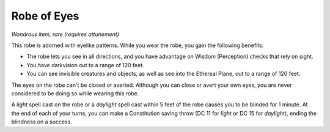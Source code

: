 Robe of Eyes
~~~~~~~~~~~~


.. https://stackoverflow.com/questions/11984652/bold-italic-in-restructuredtext

.. raw:: html

   <style type="text/css">
     span.bolditalic {
       font-weight: bold;
       font-style: italic;
     }
   </style>

.. role:: bi
   :class: bolditalic


*Wondrous item, rare (requires attunement)*

This robe is adorned with eyelike patterns. While you wear the robe, you
gain the following benefits:

-  The robe lets you see in all directions, and you have advantage on
   Wisdom (Perception) checks that rely on sight.

-  You have darkvision out to a range of 120 feet.

-  You can see invisible creatures and objects, as well as see into the
   Ethereal Plane, out to a range of 120 feet.

The eyes on the robe can't be closed or averted. Although you can close
or avert your own eyes, you are never considered to be doing so while
wearing this robe.

A *light* spell cast on the robe or a *daylight* spell cast within 5
feet of the robe causes you to be blinded for 1 minute. At the end of
each of your turns, you can make a Constitution saving throw (DC 11 for
*light* or DC 15 for *daylight*), ending the blindness on a success.

